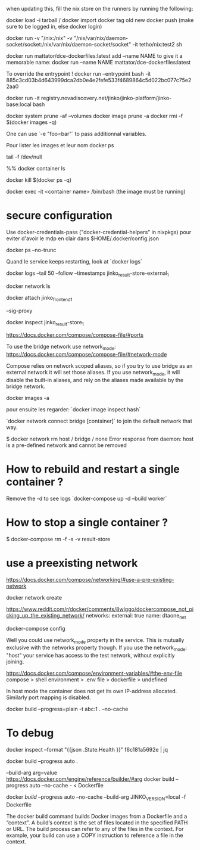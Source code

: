 when updating this, fill the nix store on the runners by running the following:
  # nix build github:nixos/nix/VERSION --out-link ./dont-remove#
# push image to registry 
docker load -i tarball / docker import
docker tag old new
docker push (make sure to be logged in, else docker login)

# -v host-dir:container-dir
docker run -v "/nix:/nix" -v "/nix/var/nix/daemon-socket/socket:/nix/var/nix/daemon-socket/socket" -it tetho/nix:test2 sh

# to start a docker
docker run mattator/dce-dockerfiles:latest 
add --name NAME to give it a memorable name:
docker run --name NAME mattator/dce-dockerfiles:latest 


To override the entrypoint !
docker run --entrypoint bash -it 885c3cd03b4d643999dca2db0e4e2fefe533f4689864c5d022bc077c75e22aa0

docker run -it registry.novadiscovery.net/jinko/jinko-platform/jinko-base:local bash 

# how to free space / remove images
docker system prune -af --volumes
docker image prune -a
docker rmi -f $(docker images -q)

One can use `-e "foo=bar"` to pass additionnal variables.

Pour lister les images et leur nom
docker ps

# keep docker running

tail -f /dev/null

%% docker container ls

# kill all containers

docker kill $(docker ps -q)


# start the container + get a prompt 

docker exec -it <container name> /bin/bash
(the image must be running)

* secure configuration

  Use docker-credentials-pass ("docker-credential-helpers" in nixpkgs) pour eviter d'avoir le mdp en clair dans $HOME/.docker/config.json

docker ps --no-trunc

Quand le service keeps restarting, look at `docker logs`

docker logs --tail 50 --follow --timestamps jinko_result-store-external_1

docker network ls

docker attach jinko_frontend_1

--sig-proxy

docker inspect jinko_result-store_1

https://docs.docker.com/compose/compose-file/#ports



To use the bridge network use network_mode: https://docs.docker.com/compose/compose-file/#network-mode

Compose relies on network scoped aliases, so if you try to use bridge as an external network it will set those aliases. If you use network_mode, it will disable the built-in aliases, and rely on the aliases made available by the bridge network.

# lister les images locales
docker images -a

pour ensuite les regarder:
`docker image inspect hash`

`docker network connect bridge [container]`
to join the default network that way.

$ docker network rm host / bridge / none
Error response from daemon: host is a pre-defined network and cannot be removed

* How to rebuild and restart a single container ?
Remove the -d to see logs
`docker-compose up -d --build worker`

* How to stop a single container ?

$ docker-compose rm -f -s -v result-store

* use a preexisting network

https://docs.docker.com/compose/networking/#use-a-pre-existing-network

docker network create

https://www.reddit.com/r/docker/comments/8wlggo/dockercompose_not_picking_up_the_existing_network/
networks:
  external: true
  name: dtaone_net

# to show ocnf
docker-compose config

Well you could use network_mode property in the service. This is mutually exclusive with the networks property though. If you use the network_mode: "host" your service has access to the test network, without explicitly joining.

https://docs.docker.com/compose/environment-variables/#the-env-file
compose > shell environment > .env file > dockerfile > undefined

# Networking
In host mode the container does not get its own IP-address allocated. 
Similarly port mapping is disabled.

# building
docker build --progress=plain -t abc:1 . --no-cache

* To debug

 docker inspect --format "{{json .State.Health }}" f6c181a5692e | jq


docker build --progress auto .

--build-arg  arg=value https://docs.docker.com/engine/reference/builder/#arg
docker build --progress auto --no-cache - < Dockerfile

docker [[build]] --progress auto --no-cache --build-arg JINKO_VERSION=local  -f Dockerfile


The docker build command builds Docker images from a Dockerfile and a “context”. A build’s context is the set of files located in the specified PATH or URL. The build process can refer to any of the files in the context. For example, your build can use a COPY instruction to reference a file in the context.
